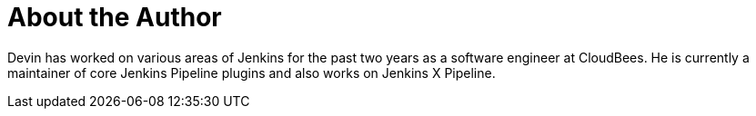 = About the Author
:page-layout: author
:page-author_name: Devin Nusbaum
:page-github: dwnusbaum
:page-authoravatar: ../../images/images/avatars/no_image.svg

Devin has worked on various areas of Jenkins for the past two years as a software engineer at CloudBees. 
He is currently a maintainer of core Jenkins Pipeline plugins and also works on Jenkins X Pipeline.